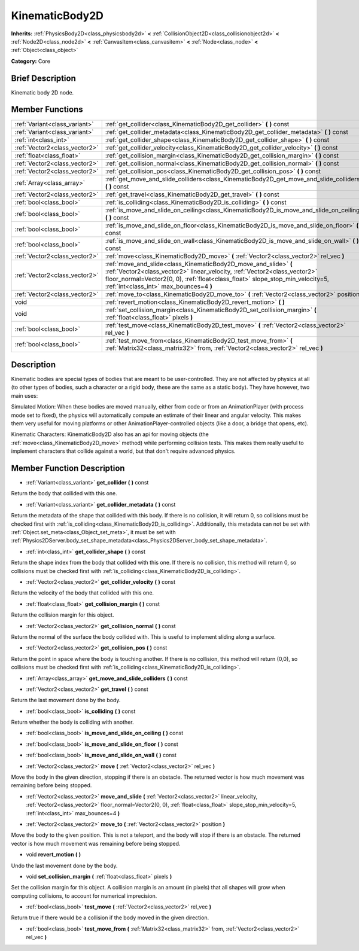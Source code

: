 .. Generated automatically by doc/tools/makerst.py in Godot's source tree.
.. DO NOT EDIT THIS FILE, but the doc/base/classes.xml source instead.

.. _class_KinematicBody2D:

KinematicBody2D
===============

**Inherits:** :ref:`PhysicsBody2D<class_physicsbody2d>` **<** :ref:`CollisionObject2D<class_collisionobject2d>` **<** :ref:`Node2D<class_node2d>` **<** :ref:`CanvasItem<class_canvasitem>` **<** :ref:`Node<class_node>` **<** :ref:`Object<class_object>`

**Category:** Core

Brief Description
-----------------

Kinematic body 2D node.

Member Functions
----------------

+--------------------------------+-----------------------------------------------------------------------------------------------------------------------------------------------------------------------------------------------------------------------------------------------------------------------------+
| :ref:`Variant<class_variant>`  | :ref:`get_collider<class_KinematicBody2D_get_collider>`  **(** **)** const                                                                                                                                                                                                  |
+--------------------------------+-----------------------------------------------------------------------------------------------------------------------------------------------------------------------------------------------------------------------------------------------------------------------------+
| :ref:`Variant<class_variant>`  | :ref:`get_collider_metadata<class_KinematicBody2D_get_collider_metadata>`  **(** **)** const                                                                                                                                                                                |
+--------------------------------+-----------------------------------------------------------------------------------------------------------------------------------------------------------------------------------------------------------------------------------------------------------------------------+
| :ref:`int<class_int>`          | :ref:`get_collider_shape<class_KinematicBody2D_get_collider_shape>`  **(** **)** const                                                                                                                                                                                      |
+--------------------------------+-----------------------------------------------------------------------------------------------------------------------------------------------------------------------------------------------------------------------------------------------------------------------------+
| :ref:`Vector2<class_vector2>`  | :ref:`get_collider_velocity<class_KinematicBody2D_get_collider_velocity>`  **(** **)** const                                                                                                                                                                                |
+--------------------------------+-----------------------------------------------------------------------------------------------------------------------------------------------------------------------------------------------------------------------------------------------------------------------------+
| :ref:`float<class_float>`      | :ref:`get_collision_margin<class_KinematicBody2D_get_collision_margin>`  **(** **)** const                                                                                                                                                                                  |
+--------------------------------+-----------------------------------------------------------------------------------------------------------------------------------------------------------------------------------------------------------------------------------------------------------------------------+
| :ref:`Vector2<class_vector2>`  | :ref:`get_collision_normal<class_KinematicBody2D_get_collision_normal>`  **(** **)** const                                                                                                                                                                                  |
+--------------------------------+-----------------------------------------------------------------------------------------------------------------------------------------------------------------------------------------------------------------------------------------------------------------------------+
| :ref:`Vector2<class_vector2>`  | :ref:`get_collision_pos<class_KinematicBody2D_get_collision_pos>`  **(** **)** const                                                                                                                                                                                        |
+--------------------------------+-----------------------------------------------------------------------------------------------------------------------------------------------------------------------------------------------------------------------------------------------------------------------------+
| :ref:`Array<class_array>`      | :ref:`get_move_and_slide_colliders<class_KinematicBody2D_get_move_and_slide_colliders>`  **(** **)** const                                                                                                                                                                  |
+--------------------------------+-----------------------------------------------------------------------------------------------------------------------------------------------------------------------------------------------------------------------------------------------------------------------------+
| :ref:`Vector2<class_vector2>`  | :ref:`get_travel<class_KinematicBody2D_get_travel>`  **(** **)** const                                                                                                                                                                                                      |
+--------------------------------+-----------------------------------------------------------------------------------------------------------------------------------------------------------------------------------------------------------------------------------------------------------------------------+
| :ref:`bool<class_bool>`        | :ref:`is_colliding<class_KinematicBody2D_is_colliding>`  **(** **)** const                                                                                                                                                                                                  |
+--------------------------------+-----------------------------------------------------------------------------------------------------------------------------------------------------------------------------------------------------------------------------------------------------------------------------+
| :ref:`bool<class_bool>`        | :ref:`is_move_and_slide_on_ceiling<class_KinematicBody2D_is_move_and_slide_on_ceiling>`  **(** **)** const                                                                                                                                                                  |
+--------------------------------+-----------------------------------------------------------------------------------------------------------------------------------------------------------------------------------------------------------------------------------------------------------------------------+
| :ref:`bool<class_bool>`        | :ref:`is_move_and_slide_on_floor<class_KinematicBody2D_is_move_and_slide_on_floor>`  **(** **)** const                                                                                                                                                                      |
+--------------------------------+-----------------------------------------------------------------------------------------------------------------------------------------------------------------------------------------------------------------------------------------------------------------------------+
| :ref:`bool<class_bool>`        | :ref:`is_move_and_slide_on_wall<class_KinematicBody2D_is_move_and_slide_on_wall>`  **(** **)** const                                                                                                                                                                        |
+--------------------------------+-----------------------------------------------------------------------------------------------------------------------------------------------------------------------------------------------------------------------------------------------------------------------------+
| :ref:`Vector2<class_vector2>`  | :ref:`move<class_KinematicBody2D_move>`  **(** :ref:`Vector2<class_vector2>` rel_vec  **)**                                                                                                                                                                                 |
+--------------------------------+-----------------------------------------------------------------------------------------------------------------------------------------------------------------------------------------------------------------------------------------------------------------------------+
| :ref:`Vector2<class_vector2>`  | :ref:`move_and_slide<class_KinematicBody2D_move_and_slide>`  **(** :ref:`Vector2<class_vector2>` linear_velocity, :ref:`Vector2<class_vector2>` floor_normal=Vector2(0, 0), :ref:`float<class_float>` slope_stop_min_velocity=5, :ref:`int<class_int>` max_bounces=4  **)** |
+--------------------------------+-----------------------------------------------------------------------------------------------------------------------------------------------------------------------------------------------------------------------------------------------------------------------------+
| :ref:`Vector2<class_vector2>`  | :ref:`move_to<class_KinematicBody2D_move_to>`  **(** :ref:`Vector2<class_vector2>` position  **)**                                                                                                                                                                          |
+--------------------------------+-----------------------------------------------------------------------------------------------------------------------------------------------------------------------------------------------------------------------------------------------------------------------------+
| void                           | :ref:`revert_motion<class_KinematicBody2D_revert_motion>`  **(** **)**                                                                                                                                                                                                      |
+--------------------------------+-----------------------------------------------------------------------------------------------------------------------------------------------------------------------------------------------------------------------------------------------------------------------------+
| void                           | :ref:`set_collision_margin<class_KinematicBody2D_set_collision_margin>`  **(** :ref:`float<class_float>` pixels  **)**                                                                                                                                                      |
+--------------------------------+-----------------------------------------------------------------------------------------------------------------------------------------------------------------------------------------------------------------------------------------------------------------------------+
| :ref:`bool<class_bool>`        | :ref:`test_move<class_KinematicBody2D_test_move>`  **(** :ref:`Vector2<class_vector2>` rel_vec  **)**                                                                                                                                                                       |
+--------------------------------+-----------------------------------------------------------------------------------------------------------------------------------------------------------------------------------------------------------------------------------------------------------------------------+
| :ref:`bool<class_bool>`        | :ref:`test_move_from<class_KinematicBody2D_test_move_from>`  **(** :ref:`Matrix32<class_matrix32>` from, :ref:`Vector2<class_vector2>` rel_vec  **)**                                                                                                                       |
+--------------------------------+-----------------------------------------------------------------------------------------------------------------------------------------------------------------------------------------------------------------------------------------------------------------------------+

Description
-----------

Kinematic bodies are special types of bodies that are meant to be user-controlled. They are not affected by physics at all (to other types of bodies, such a character or a rigid body, these are the same as a static body). They have however, two main uses:

Simulated Motion: When these bodies are moved manually, either from code or from an AnimationPlayer (with process mode set to fixed), the physics will automatically compute an estimate of their linear and angular velocity. This makes them very useful for moving platforms or other AnimationPlayer-controlled objects (like a door, a bridge that opens, etc).

Kinematic Characters: KinematicBody2D also has an api for moving objects (the :ref:`move<class_KinematicBody2D_move>` method) while performing collision tests. This makes them really useful to implement characters that collide against a world, but that don't require advanced physics.

Member Function Description
---------------------------

.. _class_KinematicBody2D_get_collider:

- :ref:`Variant<class_variant>`  **get_collider**  **(** **)** const

Return the body that collided with this one.

.. _class_KinematicBody2D_get_collider_metadata:

- :ref:`Variant<class_variant>`  **get_collider_metadata**  **(** **)** const

Return the metadata of the shape that collided with this body. If there is no collision, it will return 0, so collisions must be checked first with :ref:`is_colliding<class_KinematicBody2D_is_colliding>`. Additionally, this metadata can not be set with :ref:`Object.set_meta<class_Object_set_meta>`, it must be set with :ref:`Physics2DServer.body_set_shape_metadata<class_Physics2DServer_body_set_shape_metadata>`.

.. _class_KinematicBody2D_get_collider_shape:

- :ref:`int<class_int>`  **get_collider_shape**  **(** **)** const

Return the shape index from the body that collided with this one. If there is no collision, this method will return 0, so collisions must be checked first with :ref:`is_colliding<class_KinematicBody2D_is_colliding>`.

.. _class_KinematicBody2D_get_collider_velocity:

- :ref:`Vector2<class_vector2>`  **get_collider_velocity**  **(** **)** const

Return the velocity of the body that collided with this one.

.. _class_KinematicBody2D_get_collision_margin:

- :ref:`float<class_float>`  **get_collision_margin**  **(** **)** const

Return the collision margin for this object.

.. _class_KinematicBody2D_get_collision_normal:

- :ref:`Vector2<class_vector2>`  **get_collision_normal**  **(** **)** const

Return the normal of the surface the body collided with. This is useful to implement sliding along a surface.

.. _class_KinematicBody2D_get_collision_pos:

- :ref:`Vector2<class_vector2>`  **get_collision_pos**  **(** **)** const

Return the point in space where the body is touching another. If there is no collision, this method will return (0,0), so collisions must be checked first with :ref:`is_colliding<class_KinematicBody2D_is_colliding>`.

.. _class_KinematicBody2D_get_move_and_slide_colliders:

- :ref:`Array<class_array>`  **get_move_and_slide_colliders**  **(** **)** const

.. _class_KinematicBody2D_get_travel:

- :ref:`Vector2<class_vector2>`  **get_travel**  **(** **)** const

Return the last movement done by the body.

.. _class_KinematicBody2D_is_colliding:

- :ref:`bool<class_bool>`  **is_colliding**  **(** **)** const

Return whether the body is colliding with another.

.. _class_KinematicBody2D_is_move_and_slide_on_ceiling:

- :ref:`bool<class_bool>`  **is_move_and_slide_on_ceiling**  **(** **)** const

.. _class_KinematicBody2D_is_move_and_slide_on_floor:

- :ref:`bool<class_bool>`  **is_move_and_slide_on_floor**  **(** **)** const

.. _class_KinematicBody2D_is_move_and_slide_on_wall:

- :ref:`bool<class_bool>`  **is_move_and_slide_on_wall**  **(** **)** const

.. _class_KinematicBody2D_move:

- :ref:`Vector2<class_vector2>`  **move**  **(** :ref:`Vector2<class_vector2>` rel_vec  **)**

Move the body in the given direction, stopping if there is an obstacle. The returned vector is how much movement was remaining before being stopped.

.. _class_KinematicBody2D_move_and_slide:

- :ref:`Vector2<class_vector2>`  **move_and_slide**  **(** :ref:`Vector2<class_vector2>` linear_velocity, :ref:`Vector2<class_vector2>` floor_normal=Vector2(0, 0), :ref:`float<class_float>` slope_stop_min_velocity=5, :ref:`int<class_int>` max_bounces=4  **)**

.. _class_KinematicBody2D_move_to:

- :ref:`Vector2<class_vector2>`  **move_to**  **(** :ref:`Vector2<class_vector2>` position  **)**

Move the body to the given position. This is not a teleport, and the body will stop if there is an obstacle. The returned vector is how much movement was remaining before being stopped.

.. _class_KinematicBody2D_revert_motion:

- void  **revert_motion**  **(** **)**

Undo the last movement done by the body.

.. _class_KinematicBody2D_set_collision_margin:

- void  **set_collision_margin**  **(** :ref:`float<class_float>` pixels  **)**

Set the collision margin for this object. A collision margin is an amount (in pixels) that all shapes will grow when computing collisions, to account for numerical imprecision.

.. _class_KinematicBody2D_test_move:

- :ref:`bool<class_bool>`  **test_move**  **(** :ref:`Vector2<class_vector2>` rel_vec  **)**

Return true if there would be a collision if the body moved in the given direction.

.. _class_KinematicBody2D_test_move_from:

- :ref:`bool<class_bool>`  **test_move_from**  **(** :ref:`Matrix32<class_matrix32>` from, :ref:`Vector2<class_vector2>` rel_vec  **)**


